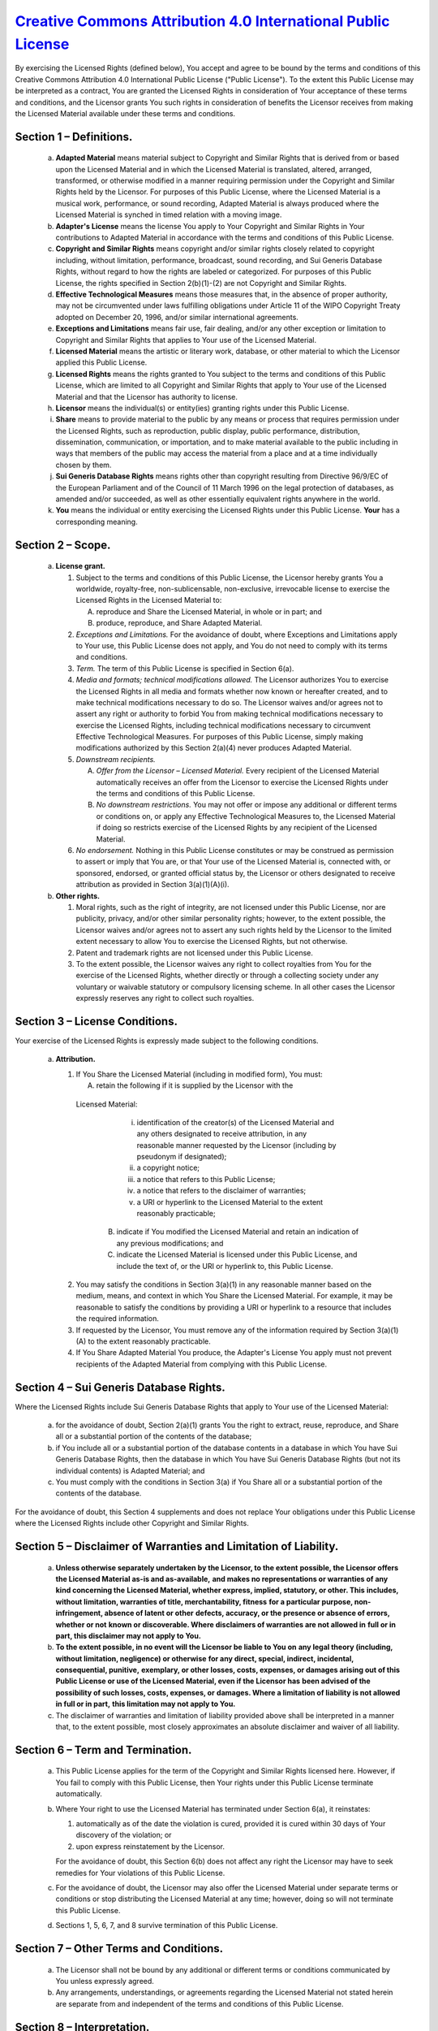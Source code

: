 =================================================================================================================
 `Creative Commons Attribution 4.0 International Public License <https://creativecommons.org/licenses/by/4.0/>`_
=================================================================================================================

By exercising the Licensed Rights (defined below), You accept and agree to be
bound by the terms and conditions of this Creative Commons Attribution 4.0
International Public License ("Public License"). To the extent this Public
License may be interpreted as a contract, You are granted the Licensed Rights in
consideration of Your acceptance of these terms and conditions, and the Licensor
grants You such rights in consideration of benefits the Licensor receives from
making the Licensed Material available under these terms and conditions.

Section 1 – Definitions.
------------------------

  a. **Adapted Material** means material subject to Copyright and Similar Rights
     that is derived from or based upon the Licensed Material and in which the
     Licensed Material is translated, altered, arranged, transformed, or
     otherwise modified in a manner requiring permission under the Copyright and
     Similar Rights held by the Licensor. For purposes of this Public License,
     where the Licensed Material is a musical work, performance, or sound
     recording, Adapted Material is always produced where the Licensed Material
     is synched in timed relation with a moving image.

  b. **Adapter's License** means the license You apply to Your Copyright and
     Similar Rights in Your contributions to Adapted Material in accordance with
     the terms and conditions of this Public License.
  
  c. **Copyright and Similar Rights** means copyright and/or similar rights
     closely related to copyright including, without limitation, performance,
     broadcast, sound recording, and Sui Generis Database Rights, without regard
     to how the rights are labeled or categorized. For purposes of this Public
     License, the rights specified in Section 2(b)(1)-(2) are not Copyright and
     Similar Rights.
  
  d. **Effective Technological Measures** means those measures that, in the
     absence of proper authority, may not be circumvented under laws fulfilling
     obligations under Article 11 of the WIPO Copyright Treaty adopted on
     December 20, 1996, and/or similar international agreements.
  
  e. **Exceptions and Limitations** means fair use, fair dealing, and/or any
     other exception or limitation to Copyright and Similar Rights that applies
     to Your use of the Licensed Material.
  
  f. **Licensed Material** means the artistic or literary work, database, or
     other material to which the Licensor applied this Public License.
  
  g. **Licensed Rights** means the rights granted to You subject to the terms
     and conditions of this Public License, which are limited to all Copyright
     and Similar Rights that apply to Your use of the Licensed Material and that
     the Licensor has authority to license.

  h. **Licensor** means the individual(s) or entity(ies) granting rights under
     this Public License.

  i. **Share** means to provide material to the public by any means or process
     that requires permission under the Licensed Rights, such as reproduction,
     public display, public performance, distribution, dissemination,
     communication, or importation, and to make material available to the public
     including in ways that members of the public may access the material from a
     place and at a time individually chosen by them.
  
  j. **Sui Generis Database Rights** means rights other than copyright resulting
     from Directive 96/9/EC of the European Parliament and of the Council of 11
     March 1996 on the legal protection of databases, as amended and/or
     succeeded, as well as other essentially equivalent rights anywhere in the
     world.

  k. **You** means the individual or entity exercising the Licensed Rights under
     this Public License. **Your** has a corresponding meaning.


Section 2 – Scope.
------------------

  a. **License grant.**

     1. Subject to the terms and conditions of this Public License, the
        Licensor hereby grants You a worldwide, royalty-free,
        non-sublicensable, non-exclusive, irrevocable license to exercise the
        Licensed Rights in the Licensed Material to:

        A. reproduce and Share the Licensed Material, in whole or in part; and

        B. produce, reproduce, and Share Adapted Material.

     2. *Exceptions and Limitations.* For the avoidance of doubt, where Exceptions
        and Limitations apply to Your use, this Public License does not apply,
        and You do not need to comply with its terms and conditions.
     
     3. *Term.* The term of this Public License is specified in Section 6(a).

     4. *Media and formats; technical modifications allowed.* The Licensor
        authorizes You to exercise the Licensed Rights in all media and formats
        whether now known or hereafter created, and to make technical
        modifications necessary to do so. The Licensor waives and/or agrees not
        to assert any right or authority to forbid You from making technical
        modifications necessary to exercise the Licensed Rights, including
        technical modifications necessary to circumvent Effective Technological
        Measures. For purposes of this Public License, simply making
        modifications authorized by this Section 2(a)(4) never produces Adapted
        Material.

     5. *Downstream recipients.*

        A. *Offer from the Licensor – Licensed Material.* Every recipient of the
           Licensed Material automatically receives an offer from the Licensor
           to exercise the Licensed Rights under the terms and conditions of
           this Public License.
     
        B. *No downstream restrictions.* You may not offer or impose any
           additional or different terms or conditions on, or apply any
           Effective Technological Measures to, the Licensed Material if doing
           so restricts exercise of the Licensed Rights by any recipient of the
           Licensed Material.
     
     6. *No endorsement.* Nothing in this Public License constitutes or may be
        construed as permission to assert or imply that You are, or that Your
        use of the Licensed Material is, connected with, or sponsored, endorsed,
        or granted official status by, the Licensor or others designated to
        receive attribution as provided in Section 3(a)(1)(A)(i).
     
  b. **Other rights.**

     1. Moral rights, such as the right of integrity, are not licensed under
        this Public License, nor are publicity, privacy, and/or other similar
        personality rights; however, to the extent possible, the Licensor waives
        and/or agrees not to assert any such rights held by the Licensor to the
        limited extent necessary to allow You to exercise the Licensed Rights,
        but not otherwise.

     2. Patent and trademark rights are not licensed under this Public License.

     3. To the extent possible, the Licensor waives any right to collect
        royalties from You for the exercise of the Licensed Rights, whether
        directly or through a collecting society under any voluntary or waivable
        statutory or compulsory licensing scheme. In all other cases the
        Licensor expressly reserves any right to collect such royalties.

        
Section 3 – License Conditions.
-------------------------------

Your exercise of the Licensed Rights is expressly made subject to the following
conditions.

 a. **Attribution.**

    1. If You Share the Licensed Material (including in modified form), You must:

       A. retain the following if it is supplied by the Licensor with the
     Licensed Material:

          i. identification of the creator(s) of the Licensed Material and any
             others designated to receive attribution, in any reasonable manner
             requested by the Licensor (including by pseudonym if designated);
          ii. a copyright notice;
          iii. a notice that refers to this Public License;
          iv. a notice that refers to the disclaimer of warranties;
          v. a URI or hyperlink to the Licensed Material to the extent
             reasonably practicable;

       B. indicate if You modified the Licensed Material and retain an
          indication of any previous modifications; and

       C. indicate the Licensed Material is licensed under this Public License,
          and include the text of, or the URI or hyperlink to, this Public
          License.

    2. You may satisfy the conditions in Section 3(a)(1) in any reasonable
       manner based on the medium, means, and context in which You Share the
       Licensed Material. For example, it may be reasonable to satisfy the
       conditions by providing a URI or hyperlink to a resource that includes
       the required information.

    3. If requested by the Licensor, You must remove any of the information
       required by Section 3(a)(1)(A) to the extent reasonably practicable.

    4. If You Share Adapted Material You produce, the Adapter's License You
       apply must not prevent recipients of the Adapted Material from complying
       with this Public License.


Section 4 – Sui Generis Database Rights.
-----------------------------------------

Where the Licensed Rights include Sui Generis Database Rights that apply to Your
use of the Licensed Material:

 a. for the avoidance of doubt, Section 2(a)(1) grants You the right to extract,
    reuse, reproduce, and Share all or a substantial portion of the contents of
    the database;

 b. if You include all or a substantial portion of the database contents in a
    database in which You have Sui Generis Database Rights, then the database in
    which You have Sui Generis Database Rights (but not its individual contents)
    is Adapted Material; and

 c. You must comply with the conditions in Section 3(a) if You Share all or a
    substantial portion of the contents of the database.

For the avoidance of doubt, this Section 4 supplements and does not replace Your
obligations under this Public License where the Licensed Rights include other
Copyright and Similar Rights.


Section 5 – Disclaimer of Warranties and Limitation of Liability.
-----------------------------------------------------------------

 a. **Unless otherwise separately undertaken by the Licensor, to the extent**
    **possible, the Licensor offers the Licensed Material as-is and as-available,**
    **and makes no representations or warranties of any kind concerning the**
    **Licensed Material, whether express, implied, statutory, or other. This**
    **includes, without limitation, warranties of title, merchantability, fitness**
    **for a particular purpose, non-infringement, absence of latent or other**
    **defects, accuracy, or the presence or absence of errors, whether or not**
    **known or discoverable. Where disclaimers of warranties are not allowed in**
    **full or in part, this disclaimer may not apply to You.**

 b. **To the extent possible, in no event will the Licensor be liable to You on**
    **any legal theory (including, without limitation, negligence) or otherwise**
    **for any direct, special, indirect, incidental, consequential, punitive,**
    **exemplary, or other losses, costs, expenses, or damages arising out of this**
    **Public License or use of the Licensed Material, even if the Licensor has**
    **been advised of the possibility of such losses, costs, expenses, or**
    **damages. Where a limitation of liability is not allowed in full or in part,**
    **this limitation may not apply to You.**

 c. The disclaimer of warranties and limitation of liability provided above
    shall be interpreted in a manner that, to the extent possible, most closely
    approximates an absolute disclaimer and waiver of all liability.


Section 6 – Term and Termination.
---------------------------------

 a. This Public License applies for the term of the Copyright and Similar Rights
    licensed here. However, if You fail to comply with this Public License, then
    Your rights under this Public License terminate automatically.

 b. Where Your right to use the Licensed Material has terminated under Section
    6(a), it reinstates:

    1. automatically as of the date the violation is cured, provided it is cured
       within 30 days of Your discovery of the violation; or
    2. upon express reinstatement by the Licensor.

    For the avoidance of doubt, this Section 6(b) does not affect any right the
    Licensor may have to seek remedies for Your violations of this Public
    License.

 c. For the avoidance of doubt, the Licensor may also offer the Licensed
    Material under separate terms or conditions or stop distributing the
    Licensed Material at any time; however, doing so will not terminate this
    Public License.

 d. Sections 1, 5, 6, 7, and 8 survive termination of this Public License.


Section 7 – Other Terms and Conditions.
---------------------------------------

 a. The Licensor shall not be bound by any additional or different terms or
    conditions communicated by You unless expressly agreed.

 b. Any arrangements, understandings, or agreements regarding the Licensed
    Material not stated herein are separate from and independent of the terms
    and conditions of this Public License.


Section 8 – Interpretation.
----------------------------

 a. For the avoidance of doubt, this Public License does not, and shall not be
    interpreted to, reduce, limit, restrict, or impose conditions on any use of
    the Licensed Material that could lawfully be made without permission under
    this Public License.

 b. To the extent possible, if any provision of this Public License is deemed
    unenforceable, it shall be automatically reformed to the minimum extent
    necessary to make it enforceable. If the provision cannot be reformed, it
    shall be severed from this Public License without affecting the
    enforceability of the remaining terms and conditions.

 c. No term or condition of this Public License will be waived and no failure to
    comply consented to unless expressly agreed to by the Licensor.

 d. Nothing in this Public License constitutes or may be interpreted as a
    limitation upon, or waiver of, any privileges and immunities that apply to
    the Licensor or You, including from the legal processes of any jurisdiction
    or authority.
